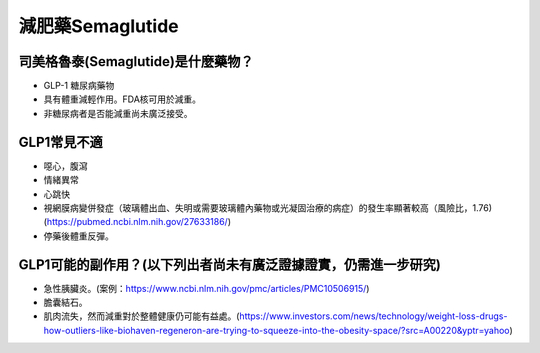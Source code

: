 減肥藥Semaglutide
=====

.. _semaglutide:

司美格魯泰(Semaglutide)是什麼藥物？
-----------

* GLP-1 糖尿病藥物

* 具有體重減輕作用。FDA核可用於減重。

* 非糖尿病者是否能減重尚未廣泛接受。

GLP1常見不適
------------

* 噁心，腹瀉
* 情緒異常
* 心跳快
* 視網膜病變併發症（玻璃體出血、失明或需要玻璃體內藥物或光凝固治療的病症）的發生率顯著較高（風險比，1.76)(https://pubmed.ncbi.nlm.nih.gov/27633186/)
* 停藥後體重反彈。

GLP1可能的副作用？(以下列出者尚未有廣泛證據證實，仍需進一步研究)
-----------------------------------------

* 急性胰臟炎。(案例：https://www.ncbi.nlm.nih.gov/pmc/articles/PMC10506915/)

* 膽囊結石。

* 肌肉流失，然而減重對於整體健康仍可能有益處。(https://www.investors.com/news/technology/weight-loss-drugs-how-outliers-like-biohaven-regeneron-are-trying-to-squeeze-into-the-obesity-space/?src=A00220&yptr=yahoo)




